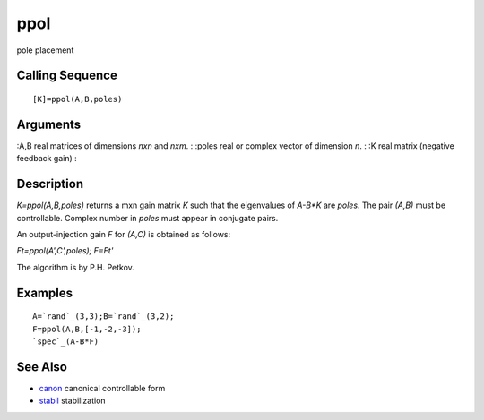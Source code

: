 


ppol
====

pole placement



Calling Sequence
~~~~~~~~~~~~~~~~


::

    [K]=ppol(A,B,poles)




Arguments
~~~~~~~~~

:A,B real matrices of dimensions `nxn` and `nxm`.
: :poles real or complex vector of dimension `n`.
: :K real matrix (negative feedback gain)
:



Description
~~~~~~~~~~~

`K=ppol(A,B,poles)` returns a mxn gain matrix `K` such that the
eigenvalues of `A-B*K` are `poles`. The pair `(A,B)` must be
controllable. Complex number in `poles` must appear in conjugate
pairs.

An output-injection gain `F` for `(A,C)` is obtained as follows:

`Ft=ppol(A',C',poles); F=Ft'`

The algorithm is by P.H. Petkov.



Examples
~~~~~~~~


::

    A=`rand`_(3,3);B=`rand`_(3,2);
    F=ppol(A,B,[-1,-2,-3]);
    `spec`_(A-B*F)




See Also
~~~~~~~~


+ `canon`_ canonical controllable form
+ `stabil`_ stabilization


.. _stabil: stabil.html
.. _canon: canon.html


